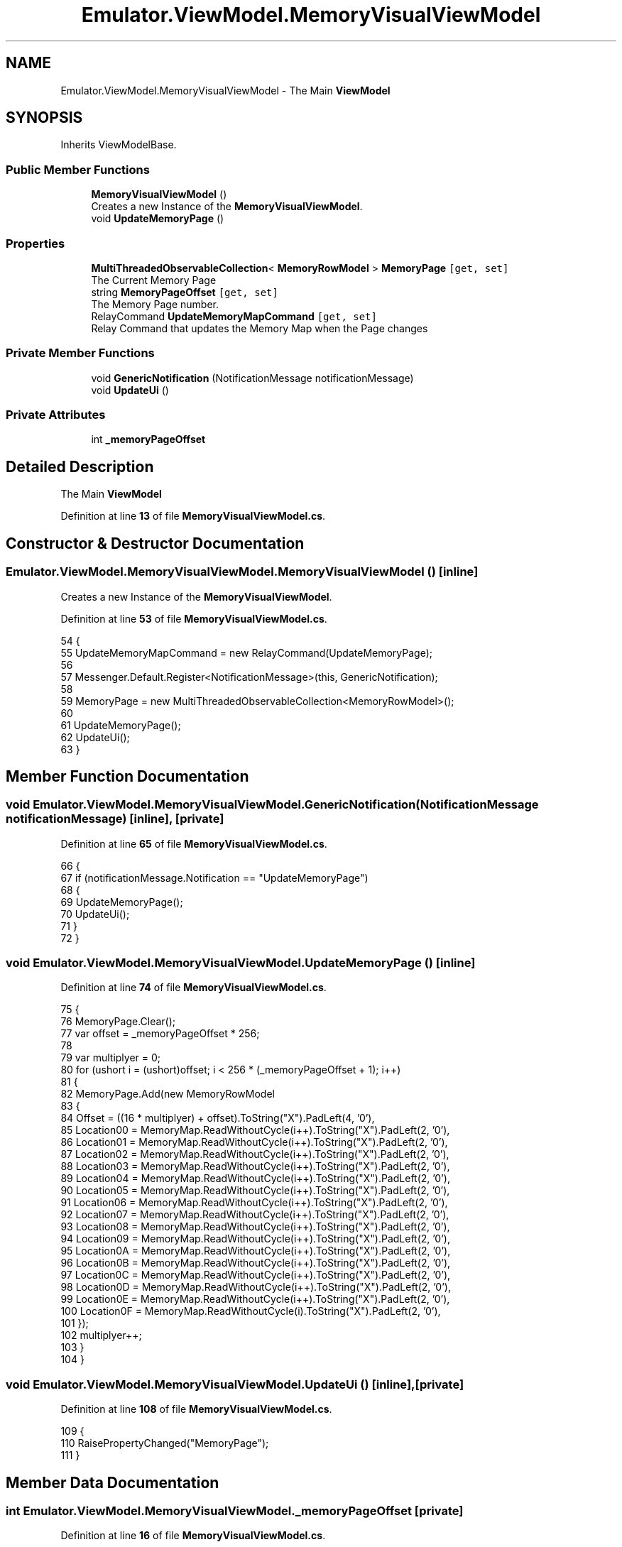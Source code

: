 .TH "Emulator.ViewModel.MemoryVisualViewModel" 3 "Wed Sep 28 2022" "Version beta" "WolfNet 6502 WorkBench Computer Emulator" \" -*- nroff -*-
.ad l
.nh
.SH NAME
Emulator.ViewModel.MemoryVisualViewModel \- The Main \fBViewModel\fP   

.SH SYNOPSIS
.br
.PP
.PP
Inherits ViewModelBase\&.
.SS "Public Member Functions"

.in +1c
.ti -1c
.RI "\fBMemoryVisualViewModel\fP ()"
.br
.RI "Creates a new Instance of the \fBMemoryVisualViewModel\fP\&.  "
.ti -1c
.RI "void \fBUpdateMemoryPage\fP ()"
.br
.in -1c
.SS "Properties"

.in +1c
.ti -1c
.RI "\fBMultiThreadedObservableCollection\fP< \fBMemoryRowModel\fP > \fBMemoryPage\fP\fC [get, set]\fP"
.br
.RI "The Current Memory Page  "
.ti -1c
.RI "string \fBMemoryPageOffset\fP\fC [get, set]\fP"
.br
.RI "The Memory Page number\&.  "
.ti -1c
.RI "RelayCommand \fBUpdateMemoryMapCommand\fP\fC [get, set]\fP"
.br
.RI "Relay Command that updates the Memory Map when the Page changes  "
.in -1c
.SS "Private Member Functions"

.in +1c
.ti -1c
.RI "void \fBGenericNotification\fP (NotificationMessage notificationMessage)"
.br
.ti -1c
.RI "void \fBUpdateUi\fP ()"
.br
.in -1c
.SS "Private Attributes"

.in +1c
.ti -1c
.RI "int \fB_memoryPageOffset\fP"
.br
.in -1c
.SH "Detailed Description"
.PP 
The Main \fBViewModel\fP  
.PP
Definition at line \fB13\fP of file \fBMemoryVisualViewModel\&.cs\fP\&.
.SH "Constructor & Destructor Documentation"
.PP 
.SS "Emulator\&.ViewModel\&.MemoryVisualViewModel\&.MemoryVisualViewModel ()\fC [inline]\fP"

.PP
Creates a new Instance of the \fBMemoryVisualViewModel\fP\&.  
.PP
Definition at line \fB53\fP of file \fBMemoryVisualViewModel\&.cs\fP\&.
.PP
.nf
54         {
55             UpdateMemoryMapCommand = new RelayCommand(UpdateMemoryPage);
56 
57             Messenger\&.Default\&.Register<NotificationMessage>(this, GenericNotification);
58 
59             MemoryPage = new MultiThreadedObservableCollection<MemoryRowModel>();
60 
61             UpdateMemoryPage();
62             UpdateUi();
63         }
.fi
.SH "Member Function Documentation"
.PP 
.SS "void Emulator\&.ViewModel\&.MemoryVisualViewModel\&.GenericNotification (NotificationMessage notificationMessage)\fC [inline]\fP, \fC [private]\fP"

.PP
Definition at line \fB65\fP of file \fBMemoryVisualViewModel\&.cs\fP\&.
.PP
.nf
66         {
67             if (notificationMessage\&.Notification == "UpdateMemoryPage")
68             {
69                 UpdateMemoryPage();
70                 UpdateUi();
71             }
72         }
.fi
.SS "void Emulator\&.ViewModel\&.MemoryVisualViewModel\&.UpdateMemoryPage ()\fC [inline]\fP"

.PP
Definition at line \fB74\fP of file \fBMemoryVisualViewModel\&.cs\fP\&.
.PP
.nf
75         {
76             MemoryPage\&.Clear();
77             var offset = _memoryPageOffset * 256;
78 
79             var multiplyer = 0;
80             for (ushort i = (ushort)offset; i < 256 * (_memoryPageOffset + 1); i++)
81             {
82                 MemoryPage\&.Add(new MemoryRowModel
83                 {
84                     Offset = ((16 * multiplyer) + offset)\&.ToString("X")\&.PadLeft(4, '0'),
85                     Location00 = MemoryMap\&.ReadWithoutCycle(i++)\&.ToString("X")\&.PadLeft(2, '0'),
86                     Location01 = MemoryMap\&.ReadWithoutCycle(i++)\&.ToString("X")\&.PadLeft(2, '0'),
87                     Location02 = MemoryMap\&.ReadWithoutCycle(i++)\&.ToString("X")\&.PadLeft(2, '0'),
88                     Location03 = MemoryMap\&.ReadWithoutCycle(i++)\&.ToString("X")\&.PadLeft(2, '0'),
89                     Location04 = MemoryMap\&.ReadWithoutCycle(i++)\&.ToString("X")\&.PadLeft(2, '0'),
90                     Location05 = MemoryMap\&.ReadWithoutCycle(i++)\&.ToString("X")\&.PadLeft(2, '0'),
91                     Location06 = MemoryMap\&.ReadWithoutCycle(i++)\&.ToString("X")\&.PadLeft(2, '0'),
92                     Location07 = MemoryMap\&.ReadWithoutCycle(i++)\&.ToString("X")\&.PadLeft(2, '0'),
93                     Location08 = MemoryMap\&.ReadWithoutCycle(i++)\&.ToString("X")\&.PadLeft(2, '0'),
94                     Location09 = MemoryMap\&.ReadWithoutCycle(i++)\&.ToString("X")\&.PadLeft(2, '0'),
95                     Location0A = MemoryMap\&.ReadWithoutCycle(i++)\&.ToString("X")\&.PadLeft(2, '0'),
96                     Location0B = MemoryMap\&.ReadWithoutCycle(i++)\&.ToString("X")\&.PadLeft(2, '0'),
97                     Location0C = MemoryMap\&.ReadWithoutCycle(i++)\&.ToString("X")\&.PadLeft(2, '0'),
98                     Location0D = MemoryMap\&.ReadWithoutCycle(i++)\&.ToString("X")\&.PadLeft(2, '0'),
99                     Location0E = MemoryMap\&.ReadWithoutCycle(i++)\&.ToString("X")\&.PadLeft(2, '0'),
100                     Location0F = MemoryMap\&.ReadWithoutCycle(i)\&.ToString("X")\&.PadLeft(2, '0'),
101                 });
102                 multiplyer++;
103             }
104         }
.fi
.SS "void Emulator\&.ViewModel\&.MemoryVisualViewModel\&.UpdateUi ()\fC [inline]\fP, \fC [private]\fP"

.PP
Definition at line \fB108\fP of file \fBMemoryVisualViewModel\&.cs\fP\&.
.PP
.nf
109         {
110             RaisePropertyChanged("MemoryPage");
111         }
.fi
.SH "Member Data Documentation"
.PP 
.SS "int Emulator\&.ViewModel\&.MemoryVisualViewModel\&._memoryPageOffset\fC [private]\fP"

.PP
Definition at line \fB16\fP of file \fBMemoryVisualViewModel\&.cs\fP\&.
.SH "Property Documentation"
.PP 
.SS "\fBMultiThreadedObservableCollection\fP<\fBMemoryRowModel\fP> Emulator\&.ViewModel\&.MemoryVisualViewModel\&.MemoryPage\fC [get]\fP, \fC [set]\fP"

.PP
The Current Memory Page  
.PP
Definition at line \fB23\fP of file \fBMemoryVisualViewModel\&.cs\fP\&.
.PP
.nf
23 { get; set; }
.fi
.SS "string Emulator\&.ViewModel\&.MemoryVisualViewModel\&.MemoryPageOffset\fC [get]\fP, \fC [set]\fP"

.PP
The Memory Page number\&.  
.PP
Definition at line \fB28\fP of file \fBMemoryVisualViewModel\&.cs\fP\&.
.PP
.nf
29         {
30             get { return _memoryPageOffset\&.ToString("X"); }
31             set
32             {
33                 if (string\&.IsNullOrEmpty(value))
34                     return;
35                 try
36                 {
37                     _memoryPageOffset = Convert\&.ToInt32(value, 16);
38                 }
39                 catch { }
40             }
41         }
.fi
.SS "RelayCommand Emulator\&.ViewModel\&.MemoryVisualViewModel\&.UpdateMemoryMapCommand\fC [get]\fP, \fC [set]\fP"

.PP
Relay Command that updates the Memory Map when the Page changes  
.PP
Definition at line \fB46\fP of file \fBMemoryVisualViewModel\&.cs\fP\&.
.PP
.nf
46 { get; set; }
.fi


.SH "Author"
.PP 
Generated automatically by Doxygen for WolfNet 6502 WorkBench Computer Emulator from the source code\&.
